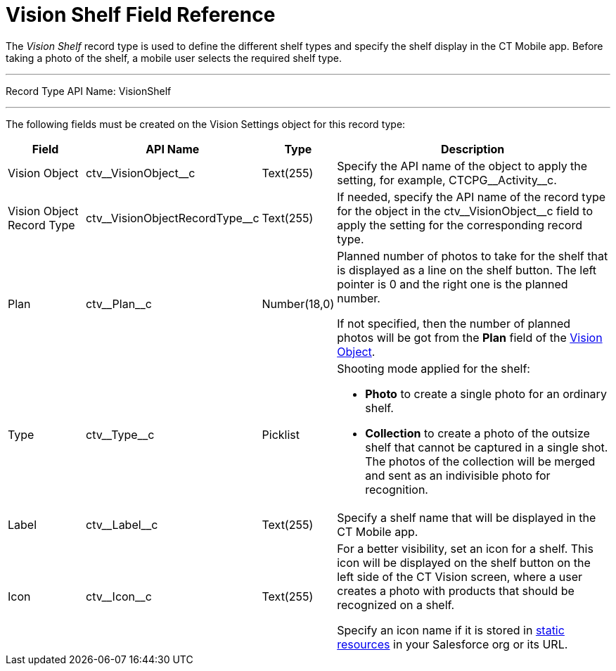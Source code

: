 = Vision Shelf Field Reference

The _Vision Shelf_ record type is used to define the different shelf types and specify the shelf display in the CT Mobile app. Before taking a photo of the shelf, a mobile user selects the required shelf type.

'''''

Record Type API Name: [.apiobject]#VisionShelf#

'''''

The following fields must be created on the [.object]#Vision Settings# object for this record type:

[width="100%",cols="15%,20%,10%,55%"]
|===
|*Field* |*API Name* |*Type* |*Description*

|Vision Object |[.apiobject]#ctv\__VisionObject__c# |Text(255) |Specify the API name of the object to apply the setting, for example, [.apiobject]#CTCPG\__Activity__c#.

|Vision Object Record Type |[.apiobject]#ctv\__VisionObjectRecordType__c# |Text(255) |If needed, specify the API name of the record type for the object in the [.apiobject]#ctv\__VisionObject__c# field to apply the setting for the corresponding record type.

|Plan |[.apiobject]#ctv\__Plan__c# |Number(18,0) a| Planned number of photos to take for the shelf that is displayed as a line on the shelf button. The left pointer is 0 and the right one is the
planned number.

If not specified, then the number of planned photos will be got from the *Plan* field of the xref:ref-guide/vision-settings-ref/vision-object-field-reference.adoc[Vision Object].

|Type |[.apiobject]#ctv\__Type__c# |Picklist a| Shooting mode applied for the shelf:

* *Photo* to create a single photo for an ordinary shelf.
* *Collection* to create a photo of the outsize shelf that cannot be captured in a single shot. The photos of the collection will be merged and sent as an indivisible photo for recognition.

|Label |[.apiobject]#ctv\__Label__c# |Text(255) |Specify a shelf name that will be displayed in the CT Mobile app.

|Icon |[.apiobject]#ctv\__Icon__c# |Text(255) a| For a better visibility, set an icon for a shelf. This icon will be displayed on the shelf button on the left side of the CT Vision screen,
where a user creates a photo with products that should be recognized on a shelf.

Specify an icon name if it is stored in link:https://help.salesforce.com/s/articleView?id=pages_static_resources.htm&language=en_US&type=5[static resources] in your Salesforce org or its URL.
|===
